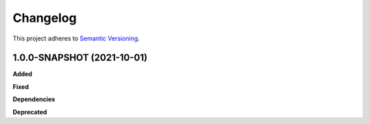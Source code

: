 ==========
Changelog
==========

This project adheres to `Semantic Versioning <https://semver.org/>`_.

1.0.0-SNAPSHOT (2021-10-01)
------------------

**Added**

**Fixed**

**Dependencies**

**Deprecated**

